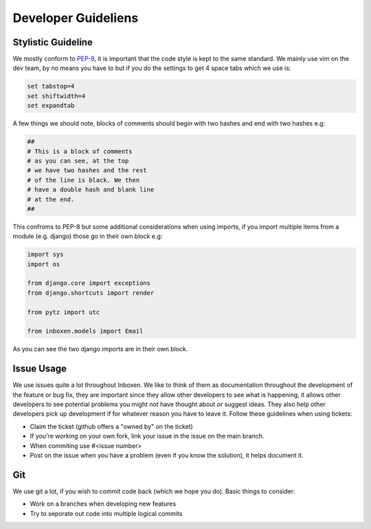 Developer Guideliens
====================

Stylistic Guideline
-------------------

We mostly conform to PEP-8_, it is important that the code style is kept to the same standard. We mainly use vim on the dev team, by no means you have to but if you do the settings to get 4 space tabs which we use is:

.. code:: vim

    set tabstop=4
    set shiftwidth=4
    set expandtab

A few things we should note, blocks of comments should begin with two hashes and end with two hashes e.g:

.. code:: python

    ##
    # This is a block of comments
    # as you can see, at the top
    # we have two hashes and the rest
    # of the line is black. We then
    # have a double hash and blank line
    # at the end.
    ##

This confroms to PEP-8 but some additional considerations when using imports, if you import multiple items from a module (e.g. django) those go in their own block e.g:

.. code:: python

    import sys
    import os

    from django.core import exceptions
    from django.shortcuts import render

    from pytz import utc

    from inboxen.models import Email

As you can see the two django imports are in their own block.


Issue Usage
-----------

We use issues quite a lot throughout Inboxen. We like to think of them as documentation throughout the development of the feature or bug fix, they are important since they allow other developers to see what is happening, it allows other developers to see potential problems you might not have thought about or suggest ideas. They also help other developers pick up development if for whatever reason you have to leave it. Follow these guidelines when using tickets:

- Claim the ticket (github offers a "owned by" on the ticket)
- If you're working on your own fork, link your issue in the issue on the main branch.
- When commiting use #<issue number>
- Post on the issue when you have a problem (even if you know the solution), it helps document it.


Git
---

We use git a lot, if you wish to commit code back (which we hope you do). Basic things to consider:

- Work on a branches when developing new features
- Try to seporate out code into multiple logical commits


.. _PEP-8: http://www.python.org/dev/peps/pep-0008/
